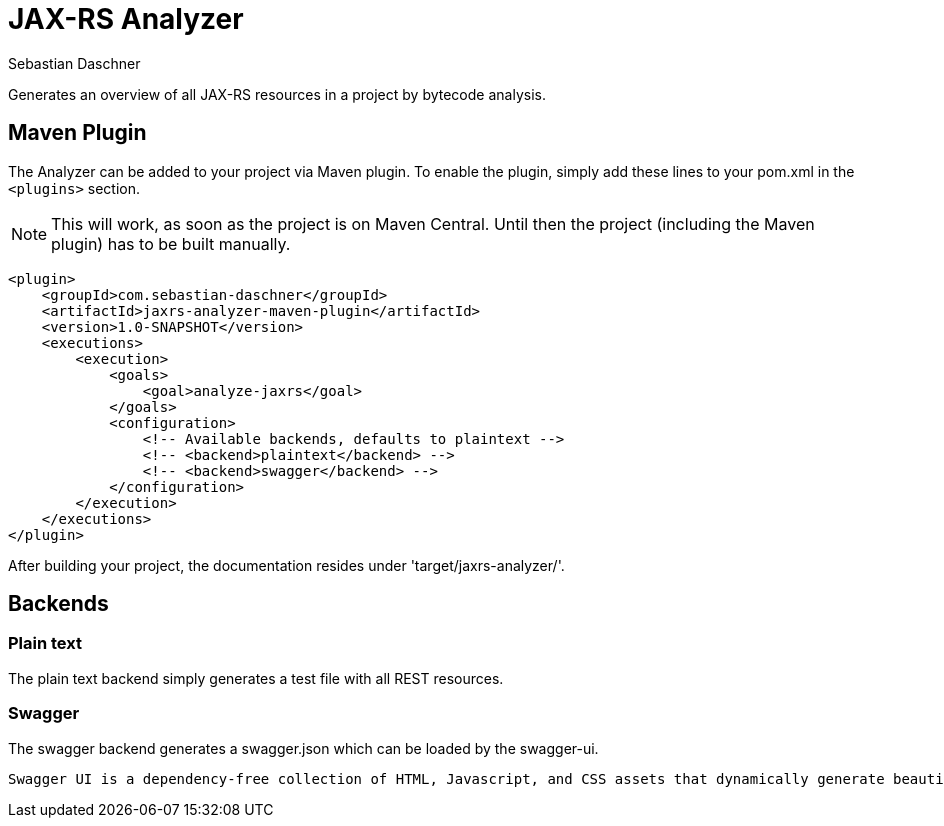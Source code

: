 = JAX-RS Analyzer
Sebastian Daschner

Generates an overview of all JAX-RS resources in a project by bytecode analysis.

== Maven Plugin

The Analyzer can be added to your project via Maven plugin. To enable the plugin, simply add these lines to your pom.xml in the `<plugins>` section.

NOTE: This will work, as soon as the project is on Maven Central. Until then the project (including the Maven plugin) has to be built manually.

----
<plugin>
    <groupId>com.sebastian-daschner</groupId>
    <artifactId>jaxrs-analyzer-maven-plugin</artifactId>
    <version>1.0-SNAPSHOT</version>
    <executions>
        <execution>
            <goals>
                <goal>analyze-jaxrs</goal>
            </goals>
            <configuration>
                <!-- Available backends, defaults to plaintext -->
                <!-- <backend>plaintext</backend> -->
                <!-- <backend>swagger</backend> -->
            </configuration>
        </execution>
    </executions>
</plugin>
----

After building your project, the documentation resides under 'target/jaxrs-analyzer/'.

== Backends

=== Plain text

The plain text backend simply generates a test file with all REST resources.

=== Swagger

The swagger backend generates a swagger.json which can be loaded by the swagger-ui.

 Swagger UI is a dependency-free collection of HTML, Javascript, and CSS assets that dynamically generate beautiful documentation from a Swagger-compliant API.

